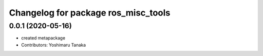 ^^^^^^^^^^^^^^^^^^^^^^^^^^^^^^^^^^^^^
Changelog for package ros_misc_tools
^^^^^^^^^^^^^^^^^^^^^^^^^^^^^^^^^^^^^

0.0.1 (2020-05-16)
------------------
* created metapackage
* Contributors: Yoshimaru Tanaka
